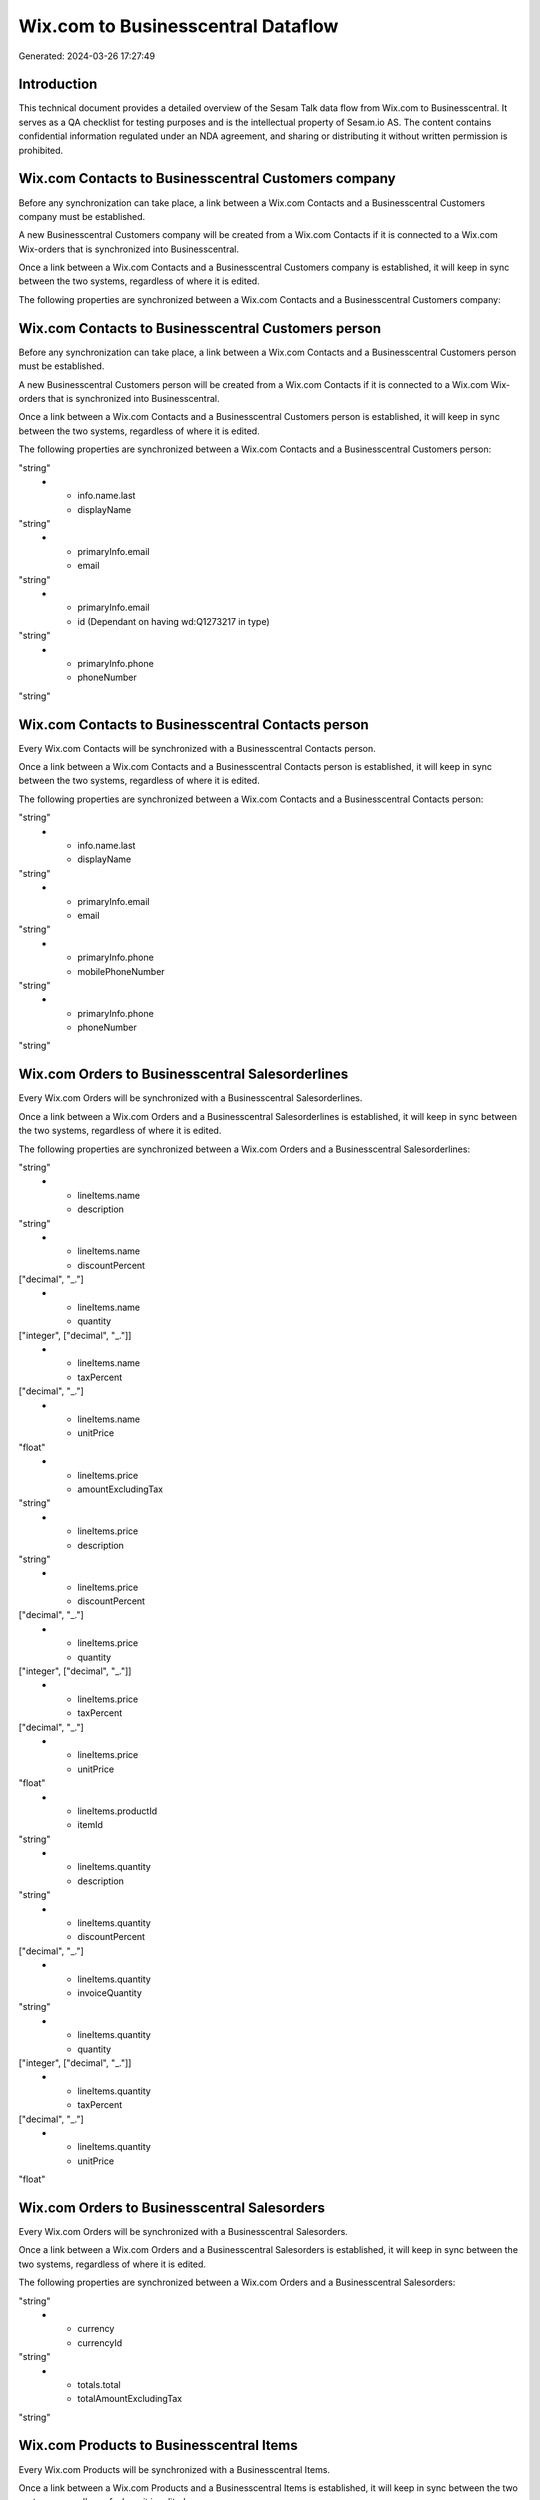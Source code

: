 ===================================
Wix.com to Businesscentral Dataflow
===================================

Generated: 2024-03-26 17:27:49

Introduction
------------

This technical document provides a detailed overview of the Sesam Talk data flow from Wix.com to Businesscentral. It serves as a QA checklist for testing purposes and is the intellectual property of Sesam.io AS. The content contains confidential information regulated under an NDA agreement, and sharing or distributing it without written permission is prohibited.

Wix.com Contacts to Businesscentral Customers company
-----------------------------------------------------
Before any synchronization can take place, a link between a Wix.com Contacts and a Businesscentral Customers company must be established.

A new Businesscentral Customers company will be created from a Wix.com Contacts if it is connected to a Wix.com Wix-orders that is synchronized into Businesscentral.

Once a link between a Wix.com Contacts and a Businesscentral Customers company is established, it will keep in sync between the two systems, regardless of where it is edited.

The following properties are synchronized between a Wix.com Contacts and a Businesscentral Customers company:

.. list-table::
   :header-rows: 1

   * - Wix.com Contacts Property
     - Businesscentral Customers company Property
     - Businesscentral Data Type


Wix.com Contacts to Businesscentral Customers person
----------------------------------------------------
Before any synchronization can take place, a link between a Wix.com Contacts and a Businesscentral Customers person must be established.

A new Businesscentral Customers person will be created from a Wix.com Contacts if it is connected to a Wix.com Wix-orders that is synchronized into Businesscentral.

Once a link between a Wix.com Contacts and a Businesscentral Customers person is established, it will keep in sync between the two systems, regardless of where it is edited.

The following properties are synchronized between a Wix.com Contacts and a Businesscentral Customers person:

.. list-table::
   :header-rows: 1

   * - Wix.com Contacts Property
     - Businesscentral Customers person Property
     - Businesscentral Data Type
   * - info.name.first
     - displayName
"string"
   * - info.name.last
     - displayName
"string"
   * - primaryInfo.email
     - email
"string"
   * - primaryInfo.email
     - id (Dependant on having wd:Q1273217 in type)
"string"
   * - primaryInfo.phone
     - phoneNumber
"string"


Wix.com Contacts to Businesscentral Contacts person
---------------------------------------------------
Every Wix.com Contacts will be synchronized with a Businesscentral Contacts person.

Once a link between a Wix.com Contacts and a Businesscentral Contacts person is established, it will keep in sync between the two systems, regardless of where it is edited.

The following properties are synchronized between a Wix.com Contacts and a Businesscentral Contacts person:

.. list-table::
   :header-rows: 1

   * - Wix.com Contacts Property
     - Businesscentral Contacts person Property
     - Businesscentral Data Type
   * - info.name.first
     - displayName
"string"
   * - info.name.last
     - displayName
"string"
   * - primaryInfo.email
     - email
"string"
   * - primaryInfo.phone
     - mobilePhoneNumber
"string"
   * - primaryInfo.phone
     - phoneNumber
"string"


Wix.com Orders to Businesscentral Salesorderlines
-------------------------------------------------
Every Wix.com Orders will be synchronized with a Businesscentral Salesorderlines.

Once a link between a Wix.com Orders and a Businesscentral Salesorderlines is established, it will keep in sync between the two systems, regardless of where it is edited.

The following properties are synchronized between a Wix.com Orders and a Businesscentral Salesorderlines:

.. list-table::
   :header-rows: 1

   * - Wix.com Orders Property
     - Businesscentral Salesorderlines Property
     - Businesscentral Data Type
   * - id
     - documentId
"string"
   * - lineItems.name
     - description
"string"
   * - lineItems.name
     - discountPercent
["decimal", "_."]
   * - lineItems.name
     - quantity
["integer", ["decimal", "_."]]
   * - lineItems.name
     - taxPercent
["decimal", "_."]
   * - lineItems.name
     - unitPrice
"float"
   * - lineItems.price
     - amountExcludingTax
"string"
   * - lineItems.price
     - description
"string"
   * - lineItems.price
     - discountPercent
["decimal", "_."]
   * - lineItems.price
     - quantity
["integer", ["decimal", "_."]]
   * - lineItems.price
     - taxPercent
["decimal", "_."]
   * - lineItems.price
     - unitPrice
"float"
   * - lineItems.productId
     - itemId
"string"
   * - lineItems.quantity
     - description
"string"
   * - lineItems.quantity
     - discountPercent
["decimal", "_."]
   * - lineItems.quantity
     - invoiceQuantity
"string"
   * - lineItems.quantity
     - quantity
["integer", ["decimal", "_."]]
   * - lineItems.quantity
     - taxPercent
["decimal", "_."]
   * - lineItems.quantity
     - unitPrice
"float"


Wix.com Orders to Businesscentral Salesorders
---------------------------------------------
Every Wix.com Orders will be synchronized with a Businesscentral Salesorders.

Once a link between a Wix.com Orders and a Businesscentral Salesorders is established, it will keep in sync between the two systems, regardless of where it is edited.

The following properties are synchronized between a Wix.com Orders and a Businesscentral Salesorders:

.. list-table::
   :header-rows: 1

   * - Wix.com Orders Property
     - Businesscentral Salesorders Property
     - Businesscentral Data Type
   * - buyerInfo.id
     - customerId
"string"
   * - currency
     - currencyId
"string"
   * - totals.total
     - totalAmountExcludingTax
"string"


Wix.com Products to Businesscentral Items
-----------------------------------------
Every Wix.com Products will be synchronized with a Businesscentral Items.

Once a link between a Wix.com Products and a Businesscentral Items is established, it will keep in sync between the two systems, regardless of where it is edited.

The following properties are synchronized between a Wix.com Products and a Businesscentral Items:

.. list-table::
   :header-rows: 1

   * - Wix.com Products Property
     - Businesscentral Items Property
     - Businesscentral Data Type
   * - costAndProfitData.itemCost
     - unitCost
["decimal", "_."]
   * - costRange.maxValue
     - unitCost
["decimal", "_."]
   * - name
     - displayName
"string"
   * - name
     - displayName.string
"string"
   * - name
     - displayName2
"string"
   * - priceData.price
     - unitPrice
["decimal", "_."]

